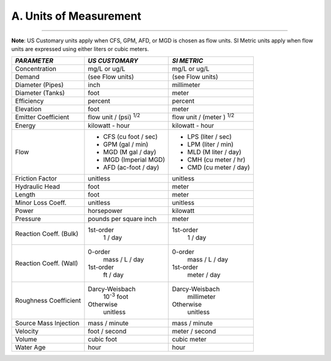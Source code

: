 .. _units:

A. Units of Measurement
=======================


~~~~~

**Note**: US Customary units apply when CFS, GPM, AFD, or MGD is
chosen as flow units. SI Metric units apply when flow units are
expressed using either liters or cubic meters.


+-----------------------+-----------------------+-----------------------+
|    *PARAMETER*        | *US CUSTOMARY*        | *SI METRIC*           |
+=======================+=======================+=======================+
|    Concentration      | mg/L or ug/L          | mg/L or ug/L          |
+-----------------------+-----------------------+-----------------------+
|    Demand             | (see Flow units)      | (see Flow units)      |
+-----------------------+-----------------------+-----------------------+
|    Diameter (Pipes)   | inch                  | millimeter            |
+-----------------------+-----------------------+-----------------------+
|    Diameter (Tanks)   | foot                  | meter                 |
+-----------------------+-----------------------+-----------------------+
|    Efficiency         | percent               | percent               |
+-----------------------+-----------------------+-----------------------+
|    Elevation          | foot                  | meter                 |
+-----------------------+-----------------------+-----------------------+
|    Emitter            | flow unit /           | flow unit  /          |
|    Coefficient        | (psi) :sup:`1/2`      | (meter ) :sup:`1/2`   |
+-----------------------+-----------------------+-----------------------+
|    Energy             | kilowatt - hour       | kilowatt - hour       |
+-----------------------+-----------------------+-----------------------+
|    Flow               | - CFS (cu foot / sec) | - LPS (liter / sec)   |
|                       | - GPM (gal / min)     | - LPM (liter / min)   |
|                       | - MGD (M gal / day)   | - MLD (M liter / day) |
|                       | - IMGD (Imperial MGD) | - CMH (cu meter / hr) |
|                       | - AFD (ac-foot / day) | - CMD (cu meter / day)|
+-----------------------+-----------------------+-----------------------+
|    Friction Factor    | unitless              | unitless              |
+-----------------------+-----------------------+-----------------------+
|    Hydraulic Head     | foot                  | meter                 |
+-----------------------+-----------------------+-----------------------+
|    Length             | foot                  | meter                 |
+-----------------------+-----------------------+-----------------------+
|    Minor Loss Coeff.  | unitless              | unitless              |
+-----------------------+-----------------------+-----------------------+
|    Power              | horsepower            | kilowatt              |
+-----------------------+-----------------------+-----------------------+
|    Pressure           | pounds per square     | meter                 |
|                       | inch                  |                       |
+-----------------------+-----------------------+-----------------------+
|    Reaction Coeff.    | 1st-order             | 1st-order             |
|    (Bulk)             |   1 / day             |   1 / day             |
+-----------------------+-----------------------+-----------------------+
|    Reaction Coeff.    | 0-order               | 0-order               |
|    (Wall)             |   mass / L / day      |   mass / L / day      |
|                       | 1st-order             | 1st-order             |
|                       |   ft / day            |   meter / day         |
+-----------------------+-----------------------+-----------------------+
|    Roughness          | Darcy-Weisbach        | Darcy-Weisbach        |
|    Coefficient        |   10\ :sup:`-3` foot  |   millimeter          |
|                       | Otherwise             | Otherwise             |
|                       |   unitless            |   unitless            |
+-----------------------+-----------------------+-----------------------+
|    Source Mass        | mass / minute         | mass / minute         |
|    Injection          |                       |                       |
+-----------------------+-----------------------+-----------------------+
|    Velocity           | foot / second         | meter  / second       |
+-----------------------+-----------------------+-----------------------+
|    Volume             | cubic foot            | cubic meter           |
+-----------------------+-----------------------+-----------------------+
|    Water Age          | hour                  | hour                  |
+-----------------------+-----------------------+-----------------------+
